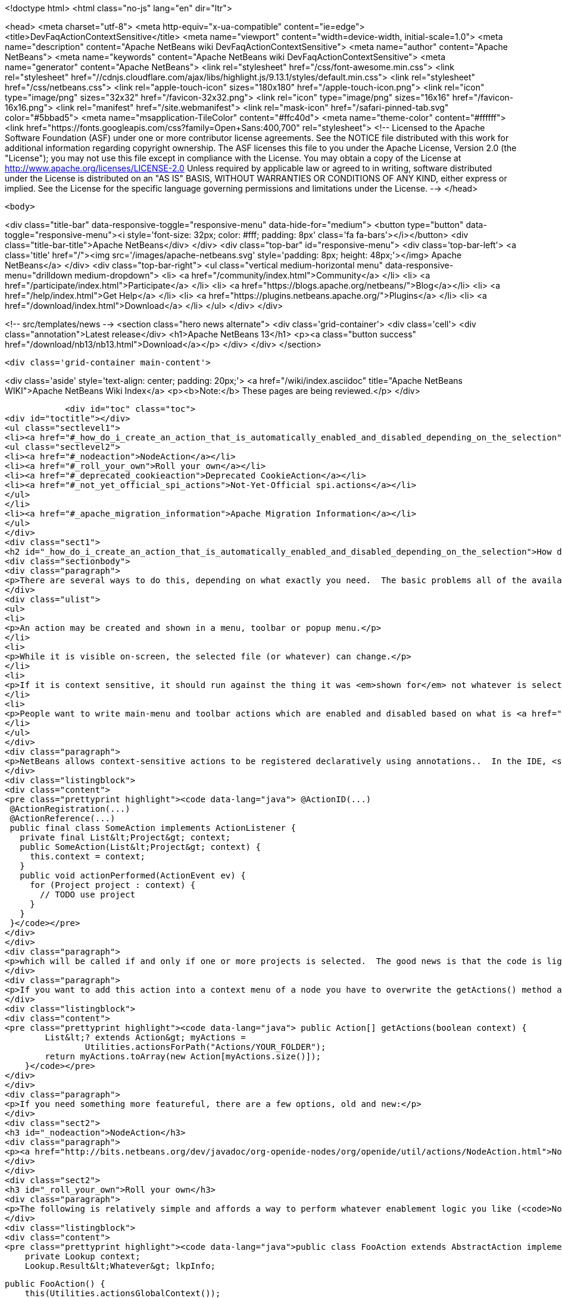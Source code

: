 

<!doctype html>
<html class="no-js" lang="en" dir="ltr">
    
<head>
    <meta charset="utf-8">
    <meta http-equiv="x-ua-compatible" content="ie=edge">
    <title>DevFaqActionContextSensitive</title>
    <meta name="viewport" content="width=device-width, initial-scale=1.0">
    <meta name="description" content="Apache NetBeans wiki DevFaqActionContextSensitive">
    <meta name="author" content="Apache NetBeans">
    <meta name="keywords" content="Apache NetBeans wiki DevFaqActionContextSensitive">
    <meta name="generator" content="Apache NetBeans">
    <link rel="stylesheet" href="/css/font-awesome.min.css">
     <link rel="stylesheet" href="//cdnjs.cloudflare.com/ajax/libs/highlight.js/9.13.1/styles/default.min.css"> 
    <link rel="stylesheet" href="/css/netbeans.css">
    <link rel="apple-touch-icon" sizes="180x180" href="/apple-touch-icon.png">
    <link rel="icon" type="image/png" sizes="32x32" href="/favicon-32x32.png">
    <link rel="icon" type="image/png" sizes="16x16" href="/favicon-16x16.png">
    <link rel="manifest" href="/site.webmanifest">
    <link rel="mask-icon" href="/safari-pinned-tab.svg" color="#5bbad5">
    <meta name="msapplication-TileColor" content="#ffc40d">
    <meta name="theme-color" content="#ffffff">
    <link href="https://fonts.googleapis.com/css?family=Open+Sans:400,700" rel="stylesheet"> 
    <!--
        Licensed to the Apache Software Foundation (ASF) under one
        or more contributor license agreements.  See the NOTICE file
        distributed with this work for additional information
        regarding copyright ownership.  The ASF licenses this file
        to you under the Apache License, Version 2.0 (the
        "License"); you may not use this file except in compliance
        with the License.  You may obtain a copy of the License at
        http://www.apache.org/licenses/LICENSE-2.0
        Unless required by applicable law or agreed to in writing,
        software distributed under the License is distributed on an
        "AS IS" BASIS, WITHOUT WARRANTIES OR CONDITIONS OF ANY
        KIND, either express or implied.  See the License for the
        specific language governing permissions and limitations
        under the License.
    -->
</head>


    <body>
        

<div class="title-bar" data-responsive-toggle="responsive-menu" data-hide-for="medium">
    <button type="button" data-toggle="responsive-menu"><i style='font-size: 32px; color: #fff; padding: 8px' class='fa fa-bars'></i></button>
    <div class="title-bar-title">Apache NetBeans</div>
</div>
<div class="top-bar" id="responsive-menu">
    <div class='top-bar-left'>
        <a class='title' href="/"><img src='/images/apache-netbeans.svg' style='padding: 8px; height: 48px;'></img> Apache NetBeans</a>
    </div>
    <div class="top-bar-right">
        <ul class="vertical medium-horizontal menu" data-responsive-menu="drilldown medium-dropdown">
            <li> <a href="/community/index.html">Community</a> </li>
            <li> <a href="/participate/index.html">Participate</a> </li>
            <li> <a href="https://blogs.apache.org/netbeans/">Blog</a></li>
            <li> <a href="/help/index.html">Get Help</a> </li>
            <li> <a href="https://plugins.netbeans.apache.org/">Plugins</a> </li>
            <li> <a href="/download/index.html">Download</a> </li>
        </ul>
    </div>
</div>


        
<!-- src/templates/news -->
<section class="hero news alternate">
    <div class='grid-container'>
        <div class='cell'>
            <div class="annotation">Latest release</div>
            <h1>Apache NetBeans 13</h1>
            <p><a class="button success" href="/download/nb13/nb13.html">Download</a></p>
        </div>
    </div>
</section>

        <div class='grid-container main-content'>
            
<div class='aside' style='text-align: center; padding: 20px;'>
    <a href="/wiki/index.asciidoc" title="Apache NetBeans WIKI">Apache NetBeans Wiki Index</a>
    <p><b>Note:</b> These pages are being reviewed.</p>
</div>

            <div id="toc" class="toc">
<div id="toctitle"></div>
<ul class="sectlevel1">
<li><a href="#_how_do_i_create_an_action_that_is_automatically_enabled_and_disabled_depending_on_the_selection">How do I create an Action that is automatically enabled and disabled depending on the selection?</a>
<ul class="sectlevel2">
<li><a href="#_nodeaction">NodeAction</a></li>
<li><a href="#_roll_your_own">Roll your own</a></li>
<li><a href="#_deprecated_cookieaction">Deprecated CookieAction</a></li>
<li><a href="#_not_yet_official_spi_actions">Not-Yet-Official spi.actions</a></li>
</ul>
</li>
<li><a href="#_apache_migration_information">Apache Migration Information</a></li>
</ul>
</div>
<div class="sect1">
<h2 id="_how_do_i_create_an_action_that_is_automatically_enabled_and_disabled_depending_on_the_selection">How do I create an Action that is automatically enabled and disabled depending on the selection?</h2>
<div class="sectionbody">
<div class="paragraph">
<p>There are several ways to do this, depending on what exactly you need.  The basic problems all of the available solutions are addressing is that:</p>
</div>
<div class="ulist">
<ul>
<li>
<p>An action may be created and shown in a menu, toolbar or popup menu.</p>
</li>
<li>
<p>While it is visible on-screen, the selected file (or whatever) can change.</p>
</li>
<li>
<p>If it is context sensitive, it should run against the thing it was <em>shown for</em> not whatever is selected at the millisecond when it is actually called</p>
</li>
<li>
<p>People want to write main-menu and toolbar actions which are enabled and disabled based on what is <a href="DevFaqTrackGlobalSelection.asciidoc">selected</a> - in practice this means writing an object that enables and disables itself based on a particular <em>type</em> &mdash; a particular class or its subclasses &mdash; being selected (each logical window in NetBeans has its own "selection";  the "global selection" is whatever is selected in whatever window currently has focus)</p>
</li>
</ul>
</div>
<div class="paragraph">
<p>NetBeans allows context-sensitive actions to be registered declaratively using annotations..  In the IDE, <strong>File &gt; New File &gt; Module Development &gt; Action</strong> will generate (on the first page of the wizard, specify that you want a context sensitive action):</p>
</div>
<div class="listingblock">
<div class="content">
<pre class="prettyprint highlight"><code data-lang="java"> @ActionID(...)
 @ActionRegistration(...)
 @ActionReference(...)
 public final class SomeAction implements ActionListener {
   private final List&lt;Project&gt; context;
   public SomeAction(List&lt;Project&gt; context) {
     this.context = context;
   }
   public void actionPerformed(ActionEvent ev) {
     for (Project project : context) {
       // TODO use project
     }
   }
 }</code></pre>
</div>
</div>
<div class="paragraph">
<p>which will be called if and only if one or more projects is selected.  The good news is that the code is lightweight, simple and works;  the bad news is that it doesn&#8217;t handle more complicated enablement logic.</p>
</div>
<div class="paragraph">
<p>If you want to add this action into a context menu of a node you have to overwrite the getActions() method as follows:</p>
</div>
<div class="listingblock">
<div class="content">
<pre class="prettyprint highlight"><code data-lang="java"> public Action[] getActions(boolean context) {
        List&lt;? extends Action&gt; myActions =
                Utilities.actionsForPath("Actions/YOUR_FOLDER");
        return myActions.toArray(new Action[myActions.size()]);
    }</code></pre>
</div>
</div>
<div class="paragraph">
<p>If you need something more featureful, there are a few options, old and new:</p>
</div>
<div class="sect2">
<h3 id="_nodeaction">NodeAction</h3>
<div class="paragraph">
<p><a href="http://bits.netbeans.org/dev/javadoc/org-openide-nodes/org/openide/util/actions/NodeAction.html">NodeAction</a> is somewhat more flexible, but requires more code to implement.  It is just passed the array of activated nodes whenever that changes, and can choose to enable or disable itself as it wishes.  Essentially this is just an action that automagically <a href="DevFaqTrackingExplorerSelections.asciidoc">tracks the global Node selection</a>.</p>
</div>
</div>
<div class="sect2">
<h3 id="_roll_your_own">Roll your own</h3>
<div class="paragraph">
<p>The following is relatively simple and affords a way to perform whatever enablement logic you like (<code>NodeAction</code> can do that too, but this might be a little more straightforward and your code doesn&#8217;t have to worry about nodes at all: <a href="DevFaqWhatIsANode.asciidoc">DevFaqWhatIsANode</a>).  To understand how this works, see <a href="DevFaqTrackGlobalSelection.asciidoc">DevFaqTrackGlobalSelection</a>:</p>
</div>
<div class="listingblock">
<div class="content">
<pre class="prettyprint highlight"><code data-lang="java">public class FooAction extends AbstractAction implements LookupListener, ContextAwareAction {
    private Lookup context;
    Lookup.Result&lt;Whatever&gt; lkpInfo;

    public FooAction() {
        this(Utilities.actionsGlobalContext());
    }

    private FooAction(Lookup context) {
        putValue(Action.NAME, NbBundle.getMessage(FooAction.class, "LBL_Action"));
        this.context = context;
    }

    void init() {
        assert SwingUtilities.isEventDispatchThread()
               : "this shall be called just from AWT thread";

        if (lkpInfo != null) {
            return;
        }

        //The thing we want to listen for the presence or absence of
        //on the global selection
        lkpInfo = context.lookupResult(Whatever.class);
        lkpInfo.addLookupListener(this);
        resultChanged(null);
    }

    public boolean isEnabled() {
        init();
        return super.isEnabled();
    }

    public void actionPerformed(ActionEvent e) {
        init();
        for (Whatever instance : lkpInfo.allInstances()) {
            // use it somehow...
        }
    }

    public void resultChanged(LookupEvent ev) {
        setEnabled(!lkpInfo.allInstances().isEmpty());
    }

    public Action createContextAwareInstance(Lookup context) {
        return new FooAction(context);
    }
}</code></pre>
</div>
</div>
</div>
<div class="sect2">
<h3 id="_deprecated_cookieaction">Deprecated CookieAction</h3>
<div class="paragraph">
<p>In many older (pre-NB 6.8) examples you may find <a href="http://bits.netbeans.org/dev/javadoc/org-openide-nodes/org/openide/util/actions/CookieAction.html">CookieAction</a>. It should be (but is not) deprecated. The original info is left here for reference and/or old code maintenance:</p>
</div>
<div class="paragraph">
<p><a href="http://bits.netbeans.org/dev/javadoc/org-openide-nodes/org/openide/util/actions/CookieAction.html">CookieAction</a> is used to write actions that are sensitive to what is in the selected Node(s) <a href="DevFaqLookup.asciidoc">Lookup</a>.  You can specify one or more classes that must be present in the selected <a href="DevFaqWhatIsANode.asciidoc">Node</a>'s Lookup, and some other semantics about enablement.</p>
</div>
<div class="paragraph">
<p>Being an older class, under the hood it is using <a href="DevFaqLookupCookie.asciidoc">Node.getCookie()</a>, so your action will only be sensitive to things actually returned by that method - in other words, only objects that implement the marker interface <code>Node.Cookie</code> can work here.</p>
</div>
</div>
<div class="sect2">
<h3 id="_not_yet_official_spi_actions">Not-Yet-Official spi.actions</h3>
<div class="paragraph">
<p>This module is part of the platform as of 6.8, but has not yet become official API (and nobody seems to be willing to make it stable API, so judge your own decisions based on this fact).  Nonetheless it is there, it is not changing and straightforward to use.  The example below opens a visual editor window if an instance of RAFDataObject is selected and has a RandomAccessFile in its lookup:</p>
</div>
<div class="listingblock">
<div class="content">
<pre class="prettyprint highlight"><code data-lang="java">public final class CustomOpenAction extends org.netbeans.spi.actions.Single&lt;RAFDataObject&gt;
 {
    public CustomOpenAction() {
      super(RAFDataObject.class, "Open", null);
    }
    @Override
    protected void actionPerformed(RAFDataObject target) {
      //If an editor is already open, just give it focus
      for (TopComponent tc : TopComponent.getRegistry().getOpened()) {
        if (tc instanceof RAFEditor &amp;amp;&amp;amp; tc.getLookup().lookup(RAFDataObject.class) == target) {
          tc.requestActive();
          return;
        }
      }
      //Nope, need a new editor
      TopComponent editorWindow = null;
      editorWindow = new RAFEditor(target);
      editorWindow.open();
      editorWindow.requestActive();
    }
    @Override
    protected boolean isEnabled(RAFDataObject target) {
      //Make sure there really is a file on disk
      return target.getLookup().lookup(RandomAccessFile.class) != null;
    }
  }</code></pre>
</div>
</div>
<div class="paragraph">
<p>Use <code>ContextAction</code> instead of <code>Single</code> to create actions that operate on multi-selections.</p>
</div>
</div>
</div>
</div>
<div class="sect1">
<h2 id="_apache_migration_information">Apache Migration Information</h2>
<div class="sectionbody">
<div class="paragraph">
<p>The content in this page was kindly donated by Oracle Corp. to the
Apache Software Foundation.</p>
</div>
<div class="paragraph">
<p>This page was exported from <a href="http://wiki.netbeans.org/DevFaqActionContextSensitive">http://wiki.netbeans.org/DevFaqActionContextSensitive</a> ,
that was last modified by NetBeans user Jglick
on 2011-12-14T00:08:16Z.</p>
</div>
<div class="paragraph">
<p><strong>NOTE:</strong> This document was automatically converted to the AsciiDoc format on 2018-02-07, and needs to be reviewed.</p>
</div>
</div>
</div>
            
<section class='tools'>
    <ul class="menu align-center">
        <li><a title="Facebook" href="https://www.facebook.com/NetBeans"><i class="fa fa-md fa-facebook"></i></a></li>
        <li><a title="Twitter" href="https://twitter.com/netbeans"><i class="fa fa-md fa-twitter"></i></a></li>
        <li><a title="Github" href="https://github.com/apache/netbeans"><i class="fa fa-md fa-github"></i></a></li>
        <li><a title="YouTube" href="https://www.youtube.com/user/netbeansvideos"><i class="fa fa-md fa-youtube"></i></a></li>
        <li><a title="Slack" href="https://tinyurl.com/netbeans-slack-signup/"><i class="fa fa-md fa-slack"></i></a></li>
        <li><a title="JIRA" href="https://issues.apache.org/jira/projects/NETBEANS/summary"><i class="fa fa-mf fa-bug"></i></a></li>
    </ul>
    <ul class="menu align-center">
        
        <li><a href="https://github.com/apache/netbeans-website/blob/master/netbeans.apache.org/src/content/wiki/DevFaqActionContextSensitive.asciidoc" title="See this page in github"><i class="fa fa-md fa-edit"></i> See this page in GitHub.</a></li>
    </ul>
</section>

        </div>
        

<div class='grid-container incubator-area' style='margin-top: 64px'>
    <div class='grid-x grid-padding-x'>
        <div class='large-auto cell text-center'>
            <a href="https://www.apache.org/">
                <img style="width: 320px" title="Apache Software Foundation" src="/images/asf_logo_wide.svg" />
            </a>
        </div>
        <div class='large-auto cell text-center'>
            <a href="https://www.apache.org/events/current-event.html">
               <img style="width:234px; height: 60px;" title="Apache Software Foundation current event" src="https://www.apache.org/events/current-event-234x60.png"/>
            </a>
        </div>
    </div>
</div>
<footer>
    <div class="grid-container">
        <div class="grid-x grid-padding-x">
            <div class="large-auto cell">
                
                <h1><a href="/about/index.html">About</a></h1>
                <ul>
                    <li><a href="https://netbeans.apache.org/community/who.html">Who's Who</a></li>
                    <li><a href="https://www.apache.org/foundation/thanks.html">Thanks</a></li>
                    <li><a href="https://www.apache.org/foundation/sponsorship.html">Sponsorship</a></li>
                    <li><a href="https://www.apache.org/security/">Security</a></li>
                </ul>
            </div>
            <div class="large-auto cell">
                <h1><a href="/community/index.html">Community</a></h1>
                <ul>
                    <li><a href="/community/mailing-lists.html">Mailing lists</a></li>
                    <li><a href="/community/committer.html">Becoming a committer</a></li>
                    <li><a href="/community/events.html">NetBeans Events</a></li>
                    <li><a href="https://www.apache.org/events/current-event.html">Apache Events</a></li>
                </ul>
            </div>
            <div class="large-auto cell">
                <h1><a href="/participate/index.html">Participate</a></h1>
                <ul>
                    <li><a href="/participate/submit-pr.html">Submitting Pull Requests</a></li>
                    <li><a href="/participate/report-issue.html">Reporting Issues</a></li>
                    <li><a href="/participate/index.html#documentation">Improving the documentation</a></li>
                </ul>
            </div>
            <div class="large-auto cell">
                <h1><a href="/help/index.html">Get Help</a></h1>
                <ul>
                    <li><a href="/help/index.html#documentation">Documentation</a></li>
                    <li><a href="/wiki/index.asciidoc">Wiki</a></li>
                    <li><a href="/help/index.html#support">Community Support</a></li>
                    <li><a href="/help/commercial-support.html">Commercial Support</a></li>
                </ul>
            </div>
            <div class="large-auto cell">
                <h1><a href="/download/nb110/nb110.html">Download</a></h1>
                <ul>
                    <li><a href="/download/index.html">Releases</a></li>                    
                    <li><a href="https://plugins.netbeans.apache.org/">Plugins</a></li>
                    <li><a href="/download/index.html#source">Building from source</a></li>
                    <li><a href="/download/index.html#previous">Previous releases</a></li>
                </ul>
            </div>
        </div>
    </div>
</footer>
<div class='footer-disclaimer'>
    <div class="footer-disclaimer-content">
        <p>Copyright &copy; 2017-2020 <a href="https://www.apache.org">The Apache Software Foundation</a>.</p>
        <p>Licensed under the Apache <a href="https://www.apache.org/licenses/">license</a>, version 2.0</p>
        <div style='max-width: 40em; margin: 0 auto'>
            <p>Apache, Apache NetBeans, NetBeans, the Apache feather logo and the Apache NetBeans logo are trademarks of <a href="https://www.apache.org">The Apache Software Foundation</a>.</p>
            <p>Oracle and Java are registered trademarks of Oracle and/or its affiliates.</p>
        </div>
        
    </div>
</div>



        <script src="/js/vendor/jquery-3.2.1.min.js"></script>
        <script src="/js/vendor/what-input.js"></script>
        <script src="/js/vendor/jquery.colorbox-min.js"></script>
        <script src="/js/vendor/foundation.min.js"></script>
        <script src="/js/netbeans.js"></script>
        <script>
            
            $(function(){ $(document).foundation(); });
        </script>
        
        <script src="https://cdnjs.cloudflare.com/ajax/libs/highlight.js/9.13.1/highlight.min.js"></script>
        <script>
         $(document).ready(function() { $("pre code").each(function(i, block) { hljs.highlightBlock(block); }); }); 
        </script>
        

    </body>
</html>
